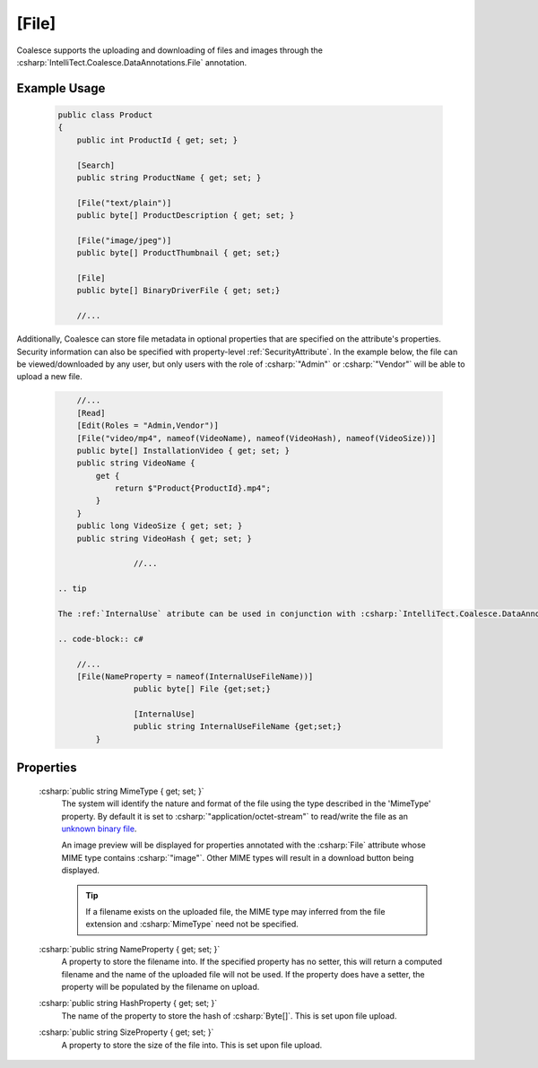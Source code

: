 .. _FileAttribute

[File]
========

Coalesce supports the uploading and downloading of files and images through the :csharp:`IntelliTect.Coalesce.DataAnnotations.File` annotation. 

Example Usage
-------------
    .. code-block:: c#

        public class Product
        {
            public int ProductId { get; set; }

            [Search]
            public string ProductName { get; set; }

            [File("text/plain")]
            public byte[] ProductDescription { get; set; }

            [File("image/jpeg")]
            public byte[] ProductThumbnail { get; set;}

            [File]
            public byte[] BinaryDriverFile { get; set;}

            //...
        
Additionally, Coalesce can store file metadata in optional properties that are specified on the attribute's properties. Security information can also be specified with property-level :ref:`SecurityAttribute`. In the example below, the file can be viewed/downloaded by any user, but only users with the role of :csharp:`"Admin"` or :csharp:`"Vendor"` will be able to upload a new file.

    
    .. code-block:: c#

            //...
            [Read]
            [Edit(Roles = "Admin,Vendor")]
            [File("video/mp4", nameof(VideoName), nameof(VideoHash), nameof(VideoSize))]
            public byte[] InstallationVideo { get; set; }
            public string VideoName { 
                get {
                    return $"Product{ProductId}.mp4";
                }
            }
            public long VideoSize { get; set; }
            public string VideoHash { get; set; }
			
			//...
    
	.. tip
	
	The :ref:`InternalUse` atribute can be used in conjunction with :csharp:`IntelliTect.Coalesce.DataAnnotations.File`. In the example below, Coalesce will store the uploaded filename and provide it again as the name of a file download, but the property itself won't actually get exposed on the DTOs via the API.

	.. code-block:: c#

            //...
            [File(NameProperty = nameof(InternalUseFileName))]
			public byte[] File {get;set;}

			[InternalUse]
			public string InternalUseFileName {get;set;}
		}

Properties
----------

    .. _MimeTypeReference: https://developer.mozilla.org/en-US/docs/Web/HTTP/Basics_of_HTTP/MIME_types#applicationoctet-stream
    __ MimeTypeReference_

    :csharp:`public string MimeType { get; set; }`
        The system will identify the nature and format of the file using the type described in the 'MimeType' property. By default it is set to :csharp:`"application/octet-stream"` to read/write the file as an `unknown binary file`__. 
        
        An image preview will be displayed for properties annotated with the :csharp:`File` attribute whose MIME type contains :csharp:`"image"`. Other MIME types will result in a download button being displayed.

        .. tip::
            If a filename exists on the uploaded file, the MIME type may inferred from the file extension and :csharp:`MimeType` need not be specified.

    :csharp:`public string NameProperty { get; set; }`
        A property to store the filename into. If the specified property has no setter, this will return a computed filename and the name of the uploaded file will not be used. If the property does have a setter, the property will be populated by the filename on upload.

    :csharp:`public string HashProperty { get; set; }`
        The name of the property to store the hash of :csharp:`Byte[]`. This is set upon file upload.

    :csharp:`public string SizeProperty { get; set; }`
        A property to store the size of the file into. This is set upon file upload.